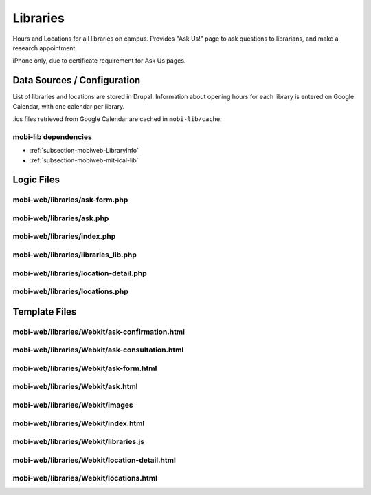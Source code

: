 .. _section-mobiweb-libraries:

=========
Libraries
=========

Hours and Locations for all libraries on campus.  Provides "Ask Us!"
page to ask questions to librarians, and make a research appointment.

iPhone only, due to certificate requirement for Ask Us pages.  

----------------------------
Data Sources / Configuration
----------------------------

List of libraries and locations are stored in Drupal.  Information
about opening hours for each library is entered on Google Calendar,
with one calendar per library.

.ics files retrieved from Google Calendar are cached in ``mobi-lib/cache``.

^^^^^^^^^^^^^^^^^^^^^
mobi-lib dependencies
^^^^^^^^^^^^^^^^^^^^^

* :ref:`subsection-mobiweb-LibraryInfo`
* :ref:`subsection-mobiweb-mit-ical-lib`

-----------
Logic Files
-----------



^^^^^^^^^^^^^^^^^^^^^^^^^^^^^^^
mobi-web/libraries/ask-form.php
^^^^^^^^^^^^^^^^^^^^^^^^^^^^^^^


^^^^^^^^^^^^^^^^^^^^^^^^^^
mobi-web/libraries/ask.php
^^^^^^^^^^^^^^^^^^^^^^^^^^


^^^^^^^^^^^^^^^^^^^^^^^^^^^^
mobi-web/libraries/index.php
^^^^^^^^^^^^^^^^^^^^^^^^^^^^


^^^^^^^^^^^^^^^^^^^^^^^^^^^^^^^^^^^^
mobi-web/libraries/libraries_lib.php
^^^^^^^^^^^^^^^^^^^^^^^^^^^^^^^^^^^^


^^^^^^^^^^^^^^^^^^^^^^^^^^^^^^^^^^^^^^
mobi-web/libraries/location-detail.php
^^^^^^^^^^^^^^^^^^^^^^^^^^^^^^^^^^^^^^


^^^^^^^^^^^^^^^^^^^^^^^^^^^^^^^^
mobi-web/libraries/locations.php
^^^^^^^^^^^^^^^^^^^^^^^^^^^^^^^^

--------------
Template Files
--------------


^^^^^^^^^^^^^^^^^^^^^^^^^^^^^^^^^^^^^^^^^^^^^^^
mobi-web/libraries/Webkit/ask-confirmation.html
^^^^^^^^^^^^^^^^^^^^^^^^^^^^^^^^^^^^^^^^^^^^^^^


^^^^^^^^^^^^^^^^^^^^^^^^^^^^^^^^^^^^^^^^^^^^^^^
mobi-web/libraries/Webkit/ask-consultation.html
^^^^^^^^^^^^^^^^^^^^^^^^^^^^^^^^^^^^^^^^^^^^^^^


^^^^^^^^^^^^^^^^^^^^^^^^^^^^^^^^^^^^^^^
mobi-web/libraries/Webkit/ask-form.html
^^^^^^^^^^^^^^^^^^^^^^^^^^^^^^^^^^^^^^^


^^^^^^^^^^^^^^^^^^^^^^^^^^^^^^^^^^
mobi-web/libraries/Webkit/ask.html
^^^^^^^^^^^^^^^^^^^^^^^^^^^^^^^^^^


^^^^^^^^^^^^^^^^^^^^^^^^^^^^^^^^
mobi-web/libraries/Webkit/images
^^^^^^^^^^^^^^^^^^^^^^^^^^^^^^^^


^^^^^^^^^^^^^^^^^^^^^^^^^^^^^^^^^^^^
mobi-web/libraries/Webkit/index.html
^^^^^^^^^^^^^^^^^^^^^^^^^^^^^^^^^^^^


^^^^^^^^^^^^^^^^^^^^^^^^^^^^^^^^^^^^^^
mobi-web/libraries/Webkit/libraries.js
^^^^^^^^^^^^^^^^^^^^^^^^^^^^^^^^^^^^^^


^^^^^^^^^^^^^^^^^^^^^^^^^^^^^^^^^^^^^^^^^^^^^^
mobi-web/libraries/Webkit/location-detail.html
^^^^^^^^^^^^^^^^^^^^^^^^^^^^^^^^^^^^^^^^^^^^^^


^^^^^^^^^^^^^^^^^^^^^^^^^^^^^^^^^^^^^^^^
mobi-web/libraries/Webkit/locations.html
^^^^^^^^^^^^^^^^^^^^^^^^^^^^^^^^^^^^^^^^

